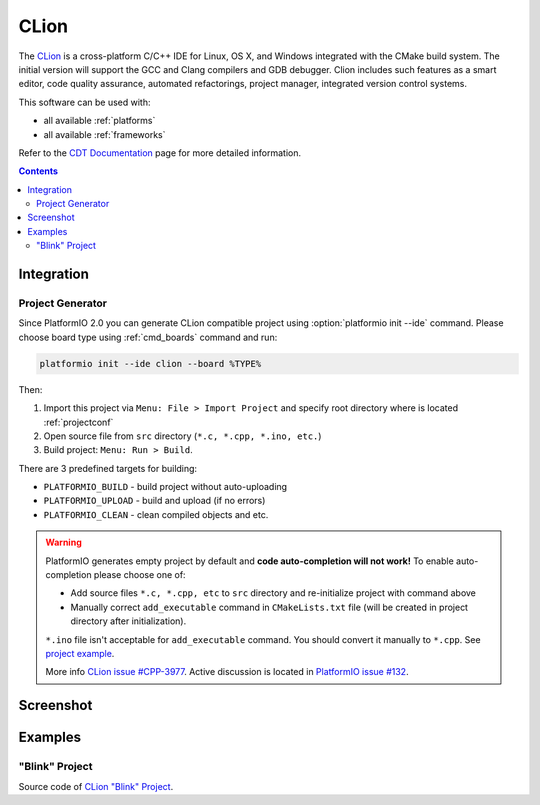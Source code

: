 ..  Copyright 2014-2015 Ivan Kravets <me@ikravets.com>
    Licensed under the Apache License, Version 2.0 (the "License");
    you may not use this file except in compliance with the License.
    You may obtain a copy of the License at
       http://www.apache.org/licenses/LICENSE-2.0
    Unless required by applicable law or agreed to in writing, software
    distributed under the License is distributed on an "AS IS" BASIS,
    WITHOUT WARRANTIES OR CONDITIONS OF ANY KIND, either express or implied.
    See the License for the specific language governing permissions and
    limitations under the License.

.. _ide_clion:

CLion
=====

The `CLion <https://www.jetbrains.com/clion/>`_ is a cross-platform C/C++ IDE
for Linux, OS X, and Windows integrated with the CMake build system. The
initial version will support the GCC and Clang compilers and GDB debugger.
Clion includes such features as a smart editor, code quality assurance,
automated refactorings, project manager, integrated version control systems.

This software can be used with:

* all available :ref:`platforms`
* all available :ref:`frameworks`

Refer to the `CDT Documentation <https://www.jetbrains.com/clion/documentation/>`_
page for more detailed information.

.. contents::

Integration
-----------

Project Generator
^^^^^^^^^^^^^^^^^

Since PlatformIO 2.0 you can generate CLion compatible project using
:option:`platformio init --ide` command. Please choose board type using
:ref:`cmd_boards` command and run:

.. code-block:: shell

    platformio init --ide clion --board %TYPE%

Then:

1. Import this project via ``Menu: File > Import Project``
   and specify root directory where is located :ref:`projectconf`
2. Open source file from ``src`` directory (``*.c, *.cpp, *.ino, etc.``)
3. Build project: ``Menu: Run > Build``.

There are 3 predefined targets for building:

* ``PLATFORMIO_BUILD`` - build project without auto-uploading
* ``PLATFORMIO_UPLOAD`` - build and upload (if no errors)
* ``PLATFORMIO_CLEAN`` - clean compiled objects and etc.

.. warning::
    PlatformIO generates empty project by default and **code auto-completion
    will not work!** To enable auto-completion please choose one of:

    * Add source files ``*.c, *.cpp, etc`` to ``src`` directory and re-initialize
      project with command above
    * Manually correct ``add_executable`` command in ``CMakeLists.txt`` file
      (will be created in project directory after initialization).

    ``*.ino`` file isn't acceptable for ``add_executable`` command. You should
    convert it manually to ``*.cpp``. See `project example <https://github.com/platformio/platformio/tree/develop/examples/ide/clion>`_.

    More info `CLion issue #CPP-3977 <https://youtrack.jetbrains.com/issue/CPP-3977>`_.
    Active discussion is located in
    `PlatformIO issue #132 <https://github.com/platformio/platformio/issues/132>`_.

Screenshot
----------

.. image:: ../_static/ide-platformio-clion.png
    :target: http://docs.platformio.org/en/latest/_static/ide-platformio-clion.png

Examples
--------

"Blink" Project
^^^^^^^^^^^^^^^

Source code of `CLion "Blink" Project <https://github.com/platformio/platformio/tree/develop/examples/ide/clion>`_.

